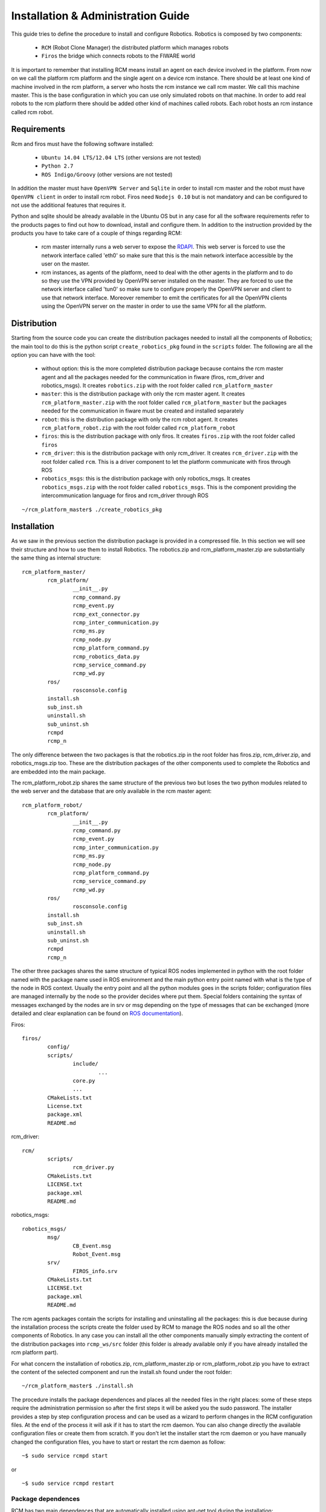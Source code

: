 ===================================
Installation & Administration Guide
===================================

This guide tries to define the procedure to install and configure
Robotics. Robotics is composed by two components:

	- ``RCM`` (Robot Clone Manager) the distributed platform which
	  manages robots

	- ``Firos`` the bridge which connects robots to the FIWARE world

It is important to remember that installing RCM means install an
agent on each device involved in the platform. From now on we
call the platform rcm platform and the single agent on a device
rcm instance.
There should be at least one kind of machine involved in the
rcm platform, a server who hosts the rcm instance we call
rcm master. We call this machine master.
This is the base configuration in which you can use only
simulated robots on that machine.
In order to add real robots to the rcm platform there should be
added other kind of machines called robots. Each robot hosts an
rcm instance called rcm robot.

------------
Requirements
------------

Rcm and firos must have the following software installed:

	- ``Ubuntu 14.04 LTS/12.04 LTS`` (other versions are not tested)

	- ``Python 2.7``

	- ``ROS Indigo/Groovy`` (other versions are not tested)

In addition the master must have ``OpenVPN Server`` and
``Sqlite`` in order to install rcm master and the robot must
have ``OpenVPN client`` in order to install rcm robot.
Firos need ``Nodejs 0.10`` but is not mandatory and can be
configured to not use the additional features that requires it.

Python and sqlite should be already available in the Ubuntu OS
but in any case for all the software requirements refer to the
products pages to find out how to download, install and configure
them.
In addition to the instruction provided by the products you
have to take care of a couple of things regarding RCM:

	- rcm master internally runs a web server to expose the
	  `RDAPI <http://docs.rdapi.apiary.io/>`_.
	  This web server is forced to use the network interface
	  called 'eth0' so make sure that this is the main network
	  interface accessible by the user on the master.

	- rcm instances, as agents of the platform, need to deal
	  with the other agents in the platform and to do so they
	  use the VPN provided by OpenVPN server installed on the
	  master. They are forced to use the network interface
	  called 'tun0' so make sure to configure properly the
	  OpenVPN server and client to use that network interface.
	  Moreover remember to emit the certificates for all the
	  OpenVPN clients using the OpenVPN server on the master
	  in order to use the same VPN for all the platform.

------------
Distribution
------------

Starting from the source code you can create the distribution
packages needed to install all the components of Robotics; the
main tool to do this is the python script ``create_robotics_pkg``
found in the ``scripts`` folder.
The following are all the option you can have with the tool:

	- without option: this is the more completed distribution
	  package because contains the rcm master agent and all the
	  packages needed for the communication in fiware (firos,
	  rcm_driver and robotics_msgs). It creates ``robotics.zip``
	  with the root folder called ``rcm_platform_master``

	- ``master``: this is the distribution package with only the
	  rcm master agent. It creates ``rcm_platform_master.zip``
	  with the root folder called ``rcm_platform_master`` but the
	  packages needed for the communication in fiware must be
	  created and installed separately

	- ``robot``: this is the distribution package with only the
	  rcm robot agent. It creates ``rcm_platform_robot.zip`` with
	  the root folder called ``rcm_platform_robot``

	- ``firos``: this is the distribution package with only firos.
	  It creates ``firos.zip`` with the root folder called ``firos``

	- ``rcm_driver``: this is the distribution package with only
	  rcm_driver. It creates ``rcm_driver.zip`` with the root folder
	  called ``rcm``. This is a driver component to let the platform
	  communicate with firos through ROS

	- ``robotics_msgs``: this is the distribution package with only
	  robotics_msgs. It creates ``robotics_msgs.zip`` with the root
	  folder called ``robotics_msgs``. This is the component providing
	  the intercommunication language for firos and rcm_driver
	  through ROS

::

	~/rcm_platform_master$ ./create_robotics_pkg


------------
Installation
------------

As we saw in the previous section the distribution package is
provided in a compressed file. In this section we will see their
structure and how to use them to install Robotics.
The robotics.zip and rcm_platform_master.zip are substantially
the same thing as internal structure:

::

	rcm_platform_master/
		rcm_platform/
			__init__.py
			rcmp_command.py
			rcmp_event.py
			rcmp_ext_connector.py
			rcmp_inter_communication.py
			rcmp_ms.py
			rcmp_node.py
			rcmp_platform_command.py
			rcmp_robotics_data.py
			rcmp_service_command.py
			rcmp_wd.py
		ros/
			rosconsole.config
		install.sh
		sub_inst.sh
		uninstall.sh
		sub_uninst.sh
		rcmpd
		rcmp_n

The only difference between the two packages is that the robotics.zip
in the root folder has firos.zip, rcm_driver.zip, and  robotics_msgs.zip
too. These are the distribution packages of the other components used
to complete the Robotics and are embedded into the main package.

The rcm_platform_robot.zip shares the same structure of the previous two
but loses the two python modules related to the web server and the
database that are only available in the rcm master agent:

::

	rcm_platform_robot/
		rcm_platform/
			__init__.py
			rcmp_command.py
			rcmp_event.py
			rcmp_inter_communication.py
			rcmp_ms.py
			rcmp_node.py
			rcmp_platform_command.py
			rcmp_service_command.py
			rcmp_wd.py
		ros/
			rosconsole.config
		install.sh
		sub_inst.sh
		uninstall.sh
		sub_uninst.sh
		rcmpd
		rcmp_n

The other three packages shares the same structure of typical ROS
nodes implemented in python with the root folder named with the
package name used in ROS environment and the main python entry point
named with what is the type of the node in ROS context. Usually the
entry point and all the python modules goes in the scripts folder;
configuration files are managed internally by the node so the provider
decides where put them. Special folders containing the syntax of messages
exchanged by the nodes are in srv or msg depending on the type of
messages that can be exchanged (more detailed and clear explanation
can be found on `ROS documentation <http://wiki.ros.org/>`_).

Firos:

::

	firos/
		config/
		scripts/
			include/
				...
			core.py
			...
		CMakeLists.txt
		License.txt
		package.xml
		README.md

rcm_driver:

::

	rcm/
		scripts/
			rcm_driver.py
		CMakeLists.txt
		LICENSE.txt
		package.xml
		README.md

robotics_msgs:

::

	robotics_msgs/
		msg/
			CB_Event.msg
			Robot_Event.msg
		srv/
			FIROS_info.srv
		CMakeLists.txt
		LICENSE.txt
		package.xml
		README.md

The rcm agents packages contain the scripts for installing and uninstalling
all the packages: this is due because during the installation process the
scripts create the folder used by RCM to manage the ROS nodes and so all the
other components of Robotics. In any case you can install all the other
components manually simply extracting the content of the distribution
packages into ``rcmp_ws/src`` folder (this folder is already available only
if you have already installed the rcm platform part).

For what concern the installation of robotics.zip, rcm_platform_master.zip
or rcm_platform_robot.zip you have to extract the content of the selected
component and run the install.sh found under the root folder:

::

	~/rcm_platform_master$ ./install.sh

The procedure installs the package dependences and places all the needed
files in the right places: some of these steps require the administration
permission so after the first steps it will be asked you the sudo password.
The installer provides a step by step configuration process and can be
used as a wizard to perform changes in the RCM configuration files. At the
end of the process it will ask if it has to start the rcm daemon. You can
also change directly the available configuration files or create them
from scratch.
If you don't let the installer start the rcm daemon or you have manually
changed the configuration files, you have to start or restart the rcm
daemon as follow:

::

	~$ sudo service rcmpd start

or

::

	~$ sudo service rcmpd restart

.. _package dependences:

Package dependences
===================

RCM has two main dependences that are automatically installed using apt-get
tool during the installation:

	- ``python-netifaces`` for the access of the network interfaces (tun0, eth0)

	- ``python-twisted`` to implement the web service

python-twisted is used as web server to provide the web services needed
to implement the `RDAPI <http://docs.rdapi.apiary.io/>`_ available only
through the rcm master so this package will be installed and used only
in that rcm instance.

Installation files
==================

As said before, the installer places all the needed files in the
installation package in the right places and creates all the needed
folders; in this section we will list all the files and folders arranged
by the installation process and will give a brief explanation for each
of them.

	- ``~/rcmp_ws/`` this folder is created in the installer's home
	  and is used by the platform as default workspace for ROS custom
	  nodes and launchers. All the packages of the components of
	  Robotics that are not rcm platform agents will be put in this
	  folder under ``src`` sub folder

	- ``/usr/local/bin/rcmp_n`` is the rcm instance start point, the
	  agent itself, that is started as daemon through rcmpd: it uses the
	  python modules in the python package ``rcm_platform`` to do its work

	- ``/usr/local/lib/python2.7/dist-packages/rcm_platform/`` is the
	  core python package that implements all the feature of RCM and
	  contains all the python modules. The content will be the following:

	  ::

		__init__.py
		rcmp_command.py
		rcmp_event.py
		rcmp_ext_connector.py
		rcmp_inter_communication.py
		rcmp_ms.py
		rcmp_node.py
		rcmp_platform_command.py
		rcmp_robotics_data.py
		rcmp_service_command.py
		rcmp_wd.py

	  In case of rcm robot rcmp_ext_connector.py and rcmp_robotics_data.py
	  are not available because they are used only by rcm master

	- ``/opt/rcm-platform/`` this folder is created in the opt folder
	  and is the base directory for the agent; it contains the configuration
	  files, the robotics data, the logs and the ROS logging configuration
	  file. Remember that init.cfg is only available in robots while
	  .init.cfg and robotics data are available only in the master

	- ``/etc/init.d/rcmpd`` is the script used to keep the rcm instance as
	  a daemon in the system where is installed; the installer uses
	  update-rc.d tool to insert into the system init structure so that the
	  daemon will be run at start time

-------------
Configuration
-------------

The configuration process prompts questions to the user, proposes available
responses within brackets in case of selection queries and shows a default
response within square brackets (used in case the user presses only Enter key):

::

	~/rcm_platform_master$ ./install
	The workspace rcmp_ws already exists: do you wanna replace it ([Y]es/no)?

As said before we have two kinds of agents in the platform so different questions
are proposed in the two cases.
Rcm master doesn't have the standard configuration file init.cfg but uses an
hidden file .init.cfg that looks the same but with only the list of the ports
opened for inbound communication; this instance directly controls the robotics
data so further creates and uses the sqlite database file named robotics_data.db.
Rcm robot uses the standard configuration file and need a name for the platform
instance and the ip address where to find rcm master too.

Don't forget that the list of ports for inbound communication should be configured
only if we need ports available from outside the VPN so you have to open the ports
on the NAT and firewall to make them available to the platform. Moreover for what
concern the name and the ip address configured on the rcm robots is important to
remember that the ip address of the master must be the one in the VPN (network
interface 'tun0' is used by the instances to communicate each other) and the name
of the robot must match the one provided during the provisioning phase (once
the rcm master is installed and running exposes `RDAPI <http://docs.rdapi.apiary.io/>`_:
to add robots to the platform you have to call the provisioning web service and
provide the name there will be used for the robot).
For more information about the provisioning process you can see the
`User and Programmer's Guide <u_and_p_guide>`_

Platform instance configuration files
=====================================

In the source repository is available under the folder cfg an example of file
configuration called ``init_template.cfg``:

::

	# This is a template for the configuration file for an RCM platform node.
	# Remember that only robots and virtual machines must have this file specified and that must be renamed
	# with the name init.cfg.

	[main]

	# the name for the instance (rcm platform node)
	# name=instance_name

	# specify a list of ports that are previously opened for inbound communication
	# inbound_open_ports=10100, 10101, 10102, 10103

	# specify the type of the instance (rcm platform node) in case the system we are running on is a robot;
	# used as flag to distinguish a robot from a vm instance (the master doesn't have this configuration file so 
	# it is already different)
	# robot=yes

	# the ip of the master rcm platform node
	# ip_master=10.xx.yy.1

The file is a template of what is created with the wizard procedure and can be
used as base for the creation of the needed files from scratch: before every
option in the main (and only for now) section there is a brief description of
the meaning of that option.
The following examples are how the init.cfg file on the robot and the .init.cfg
file could look like:

::

	# init.cfg

	[main]
	name=robot1
	robot=yes
	ip_master=10.11.12.1

::

	# .init.cfg

	[main]
	inbound_open_ports=10100, 10101, 10102, 10103

.. _used ports:

Used ports
==========

The main port used by all the rcm instance in the platform is 9999 on TCP
protocol to communicate each other: it is used inside the VPN channel so there
shouldn't be problems about inbound/outbound access and firewall/NAT concerns.
Furthermore in case of the master we need the port 1194 on UDP protocol used
by OpenVPN server to provide the VPN channel and the port 80 on TCP protocol
used by rcm master to provide the interaction with external users. These two
ports require inbound and outbound access so you have to open them on your
firewall/NAT.
Remember that all the ROS nodes in the ROS framework under the RCM platform
use a port to communicate with their master but all these communications are
inside the VPN channel. During the configuration phase you will be asked for
opened inbound ports: these ports are needed only if you need that one ROS
node must be accessed from outside the platform. Firos for example need a
port opened to be reached by the fiware context broker and communicate with it.
Every robot in fiware will live in a logic container called service space so
the rcm master managing multiple robots in fiware will need as much opened
ports as the number of service spaces: every service space will be associated
to a robot and will run a firos instance at master side that will need its
own port to let the context broker know its existence.
All inbound ports used by ROS nodes in these cases have to be opened on your
firewall/NAT: RCM suppose that all the opened inbound ports are properly
managed by the network manager in your environment.

--------------
Uninstallation
--------------

The distribution package of all the rcm platforms provides the tool for
uninstalling Robotics. Enter into distribution folder or if no more available
take the zip file and extract the content. Run the ``uninstall.sh`` script to
uninstall all the components of Robotics:

::

	~/rcm_platform_pkg$ ./uninstall.sh

this command removes all the files associated with RCM except the
`package dependences`_.

-----------------------
Sanity check procedures
-----------------------

In order to see if the installation went well you can check if the
rcm master or rcm robot is running:

::

	~$ sudo service rcmpd status
	/usr/local/bin/rcmp_n is running

This is not an exhaustive test because this tells you only that the
daemon is up and running, but doesn't know if all the internal steps
have started correctly to consider the platform up and running.

End to End testing
==================

The main test to verify if the platform is well started is to contact
the web server on rcm master. This tells you that the platform is running and
the main component can receive the requests from the user:

::

	~$ curl http://public_ip_master
	<html><body>Welcome to the RCM platform node server!</body></html>

Actually the best way to check if all is ok, is to use the read web service
always on the web server on rcm master because tells you that the platform is
running and rcm master receives the requests. Moreover it gives you an overview
of the platform and what is available into it; this means that you can see
if the rcm robot you added to the platform are up and running and are
connected to the rcm master:

::

	~$ curl http://public_ip_master/platform_instance/read
	{"reason": [], "result": "OK"}

In the example below we have a platform with only the master that answers to
the requests and so it's fully operative. Rcm robots are running only if are
listed in this response and ``connected`` is true. At the end they are fully
operative only if ``paired`` is true too. More information about this can be
found in the `User and Programmer Guide <u_and_p_guide#add robot to the platform>`_

List of Running Processes
=========================

This section must be separated into 2 cases because rcm master starts more
than one process while rcm robot only one (if you don't consider the ROS nodes
and launchers that are processes or bunch of processes too):

::

	~$ ps aux | grep rcmp_n
	root 1353 0.1 0.3 223740 19876 ? Rl 08:53 0:41 /usr/bin/python /usr/local/bin/rcmp_n
	root 2000 0.0 0.2 150016 16968 ? R 08:53 0:06 /usr/bin/python /usr/local/bin/rcmp_n

In the example below we have an rcm master with 2 rcmp_n one is the real server
and one is the web server used to expose the `RDAPI <http://docs.rdapi.apiary.io/>`_.
In case of rcm robot you'll have only one process, the real server because on
those machines you don't have the web server part.

::

	~$ ps aux | grep ros

Using the previous command you can see all the processes launched on the machine
relative to ROS and here will have firos and all the service nodes use in the
underlying environment.

Network interfaces Up & Open
============================

As we said in the section about `used ports`_ Robotics use a number of ports. You
can see the used ports using the following command:

::

	~$ netstat -lptu
	tcp 0 0 10.82.99.1:9999 *:* LISTEN -
	tcp 0 0 192.168.2.74:http *:* LISTEN -

In this example we launched the command on rcm master and extracted part of the
output: this tells us that the real server communicating with the other rcm agents
listens on 9999 port and in a VPN address and the web server runs on 80 (http
standard port) and in the address on eth0 network interface (in this case
192.168.2.74). You can find the same result for the ports used by each instance
of firos launched: the address will be the main address and the ports will be
those in the range you provided during the installation phase.

Databases
=========

RCM platform uses a database only on rcm master; this is the only database used
in Robotics; it doesn't need much resources and manages a small set of entries
so sqlite is the choice for this database.
You can find it in the folder named /opt/rcm-platform/ and is a file called
``robotics_data.db``. To access this database you can use the following command:

::

	/opt/rcm-platform$ sqlite3 robotics_data.db

Remember that this database is in a path that can only be written by root so
in the command below you can only read what's inside (sql select query only
available in this mode); you can access in writable mode using the same command
as before but using sudo: this way is not suggested and the preferable way to
change the values in the database is to use the `RDAPI <http://docs.rdapi.apiary.io/>`_.
The command sqlite3 is not pre installed so if you want to use you have to
install it using apt-get tool.

--------------------
Diagnosis procedures
--------------------

RCM platform provides logging feature to investigate in case of problems; you can
find the log files in the folder named /opt/rcm-platform/log. The logger used
provides information about what happening in the platform and when the max
dimension of the file called rcmp.log is reached it rolls over appending a number
after the old version of the file used so you can see what happened before.
Only 5 files are written before overwrite the first. To more advanced log
features relative to the service nodes (included firos) you can see the ROS
documentation about the `log <http://wiki.ros.org/rospy_tutorials/Tutorials/Logging>`_.

Resource availability
=====================

Robotics itself doesn't require much resources, but the problem is that being
a platform is supposed to run other things and not only himself. This means that
if you run the platform alone you can run it under a small CPU and not much RAM
instead if you intend to use with much service nodes running in it you need a
really powerful machine. The main idea is to use big machines for the master
and small machines for the robots: the robots will do small things and delegate
to the master the more resource greedy tasks.

Remote Service Access
=====================

The only available accesses to Robotics are the exposed API:

	- `RDAPI <http://docs.rdapi.apiary.io/>`_

	- `Firos <http://docs.firos.apiary.io/>`_

Resource consumption
====================

The resource consumption depends on how you designed your service logic
(see the `User and Programmer Guide <u_and_p_guide#Create brains>`_ to learn
how to do that). If running ``top`` tool you can see that rcmp_n is
using 50% of CPU certainly there is a problem; usually 5% is much when
it isn't starting robots, but launching a service logic during the robot
startup can increase that value up to 100% of the CPU if the service nodes
you added in your service logic need that much. We can say that if you reach
some peaks when you're starting a robot is normal, but this is not if that
peak is constant. In any case when you look at ``top`` tool the use of
resources is more clear and you can see that rcmp_n increase at start time
of the sub processes (when it launches the service nodes and launchers) and
then will be the created processes to use the resource if they need them
no rcmp_n anymore.

I/O flows
=========

The only I/O flows that can concern a user of Robotics should be the user
access to the web services and the communication between firos and the
context broker. All the other I/O flows are under VPN and should not be
a problem.
